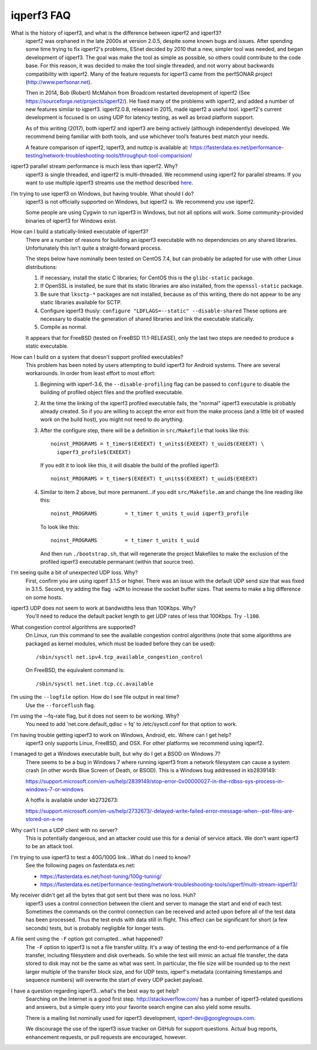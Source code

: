 .. _faq:

iqperf3 FAQ
==========

What is the history of iqperf3, and what is the difference between iqperf2 and iqperf3?
  iqperf2 was orphaned in the late 2000s at version 2.0.5, despite some
  known bugs and issues. After spending some time trying to fix
  iqperf2's problems, ESnet decided by 2010 that a new, simpler tool
  was needed, and began development of iqperf3. The goal was make the
  tool as simple as possible, so others could contribute to the code
  base. For this reason, it was decided to make the tool single
  threaded, and not worry about backwards compatibility with
  iqperf2. Many of the feature requests for iqperf3 came from the
  perfSONAR project (http://www.perfsonar.net).
 
  Then in 2014, Bob (Robert) McMahon from Broadcom restarted
  development of iqperf2 (See
  https://sourceforge.net/projects/iqperf2/). He fixed many of the
  problems with iqperf2, and added a number of new features similar to
  iqperf3. iqperf2.0.8, released in 2015, made iqperf2 a useful tool. iqperf2's 
  current development is focused is on using UDP for latency testing, as well
  as broad platform support.
 
  As of this writing (2017), both iqperf2 and iqperf3 are being actively
  (although independently) developed.  We recommend being familiar with
  both tools, and use whichever tool’s features best match your needs.
 
  A feature comparison of iqperf2, iqperf3, and nuttcp is available at:
  https://fasterdata.es.net/performance-testing/network-troubleshooting-tools/throughput-tool-comparision/
 
iqperf3 parallel stream performance is much less than iqperf2. Why?
  iqperf3 is single threaded, and iqperf2 is multi-threaded. We
  recommend using iqperf2 for parallel streams.
  If you want to use multiple iqperf3 streams use the method described `here <https://fasterdata.es.net/performance-testing/network-troubleshooting-tools/iqperf/multi-stream-iqperf3/>`_.
 
I’m trying to use iqperf3 on Windows, but having trouble. What should I do?
  iqperf3 is not officially supported on Windows, but iqperf2 is. We
  recommend you use iqperf2.

  Some people are using Cygwin to run iqperf3 in Windows, but not all
  options will work.  Some community-provided binaries of iqperf3 for
  Windows exist.
 
How can I build a statically-linked executable of iqperf3?
  There are a number of reasons for building an iqperf3 executable with
  no dependencies on any shared libraries.  Unfortunately this isn't
  quite a straight-forward process.

  The steps below have nominally been tested on CentOS 7.4, but
  can probably be adapted for use with other Linux distributions:

  #.  If necessary, install the static C libraries; for CentOS this is
      the ``glibc-static`` package.

  #.  If OpenSSL is installed, be sure that its static libraries are
      also installed, from the ``openssl-static`` package.

  #.  Be sure that ``lksctp-*`` packages are not installed, because
      as of this writing, there do not appear to be any static
      libraries available for SCTP.

  #.  Configure iqperf3 thusly: ``configure "LDFLAGS=--static"
      --disable-shared`` These options are necessary to disable the
      generation of shared libraries and link the executable
      statically.

  #.  Compile as normal.

  It appears that for FreeBSD (tested on FreeBSD 11.1-RELEASE), only
  the last two steps are needed to produce a static executable.

How can I build on a system that doesn't support profiled executables?
  This problem has been noted by users attempting to build iqperf3 for
  Android systems.  There are several workarounds. In order from least
  effort to most effort:

  #. Beginning with iqperf-3.6, the ``--disable-profiling`` flag can be
     passed to ``configure`` to disable the building of profiled
     object files and the profiled executable.

  #. At the time the linking of the iqperf3 profiled executable fails,
     the "normal" iqperf3 executable is probably already created. So if
     you are willing to accept the error exit from the make process
     (and a little bit of wasted work on the build host), you might
     not need to do anything.

  #. After the configure step, there will be a definition in
     ``src/Makefile`` that looks like this::

       noinst_PROGRAMS = t_timer$(EXEEXT) t_units$(EXEEXT) t_uuid$(EXEEXT) \
         iqperf3_profile$(EXEEXT)

     If you edit it to look like this, it will disable the build of the profiled iqperf3::

       noinst_PROGRAMS = t_timer$(EXEEXT) t_units$(EXEEXT) t_uuid$(EXEEXT)

  #. Similar to item 2 above, but more permanent...if you edit
     ``src/Makefile.am`` and change the line reading like this::

       noinst_PROGRAMS         = t_timer t_units t_uuid iqperf3_profile

     To look like this::

       noinst_PROGRAMS         = t_timer t_units t_uuid

     And then run ``./bootstrap.sh``, that will regenerate the project
     Makefiles to make the exclusion of the profiled iqperf3 executable
     permanant (within that source tree).

I'm seeing quite a bit of unexpected UDP loss. Why?
  First, confirm you are using iqperf 3.1.5 or higher. There was an
  issue with the default UDP send size that was fixed in
  3.1.5. Second, try adding the flag ``-w2M`` to increase the socket
  buffer sizes. That seems to make a big difference on some hosts.
 
iqperf3 UDP does not seem to work at bandwidths less than 100Kbps. Why?
  You'll need to reduce the default packet length to get UDP rates of less that 100Kbps. Try ``-l100``.
 
What congestion control algorithms are supported?
  On Linux, run this command to see the available congestion control
  algorithms (note that some algorithms are packaged as kernel
  modules, which must be loaded before they can be used)::
    
    /sbin/sysctl net.ipv4.tcp_available_congestion_control

  On FreeBSD, the equivalent command is::

    /sbin/sysctl net.inet.tcp.cc.available
 
I’m using the ``--logfile`` option. How do I see file output in real time?
  Use the ``--forceflush`` flag.

I'm using the --fq-rate flag, but it does not seem to be working. Why?
  You need to add 'net.core.default_qdisc = fq' to /etc/sysctl.conf for that option to work.

I'm having trouble getting iqperf3 to work on Windows, Android, etc. Where can I get help?
  iqperf3 only supports Linux, FreeBSD, and OSX. For other platforms we recommend using iqperf2.

I managed to get a Windows executable built, but why do I get a BSOD on Windows 7?
  There seems to be a bug in Windows 7 where running iqperf3 from a
  network filesystem can cause a system crash (in other words Blue
  Screen of Death, or BSOD).  This is a Windows bug addressed in kb2839149:

  https://support.microsoft.com/en-us/help/2839149/stop-error-0x00000027-in-the-rdbss-sys-process-in-windows-7-or-windows

  A hotfix is available under kb2732673:

  https://support.microsoft.com/en-us/help/2732673/-delayed-write-failed-error-message-when--pst-files-are-stored-on-a-ne

Why can’t I run a UDP client with no server?
  This is potentially dangerous, and an attacker could use this for a
  denial of service attack.  We don't want iqperf3 to be an attack tool.

I'm trying to use iqperf3 to test a 40G/100G link...What do I need to know?
  See the following pages on fasterdata.es.net:

  - https://fasterdata.es.net/host-tuning/100g-tuning/
  - https://fasterdata.es.net/performance-testing/network-troubleshooting-tools/iqperf/multi-stream-iqperf3/

My receiver didn't get all the bytes that got sent but there was no loss.  Huh?
  iqperf3 uses a control connection between the client and server to
  manage the start and end of each test.  Sometimes the commands on
  the control connection can be received and acted upon before all of
  the test data has been processed.  Thus the test ends with data
  still in flight.  This effect can be significant for short (a few
  seconds) tests, but is probably negligible for longer tests.

A file sent using the ``-F`` option got corrupted...what happened?
  The ``-F`` option to iqperf3 is not a file transfer utility.  It's a
  way of testing the end-to-end performance of a file transfer,
  including filesystem and disk overheads.  So while the test will
  mimic an actual file transfer, the data stored to disk may not be
  the same as what was sent.  In particular, the file size will be
  rounded up to the next larger multiple of the transfer block size,
  and for UDP tests, iqperf's metadata (containing timestamps and
  sequence numbers) will overwrite the start of every UDP packet
  payload.

I have a question regarding iqperf3...what's the best way to get help?
  Searching on the Internet is a good first step.
  http://stackoverflow.com/ has a number of iqperf3-related questions
  and answers, but a simple query into your favorite search engine can
  also yield some results.

  There is a mailing list nominally used for iqperf3 development,
  iqperf-dev@googlegroups.com.

  We discourage the use of the iqperf3 issue tracker on GitHub for
  support questions.  Actual bug reports, enhancement requests, or
  pull requests are encouraged, however.


